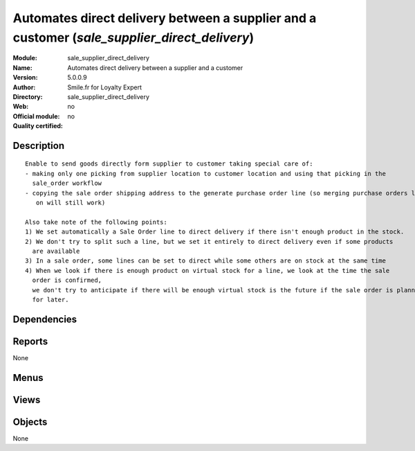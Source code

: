 
.. i18n: .. module:: sale_supplier_direct_delivery
.. i18n:     :synopsis: Automates direct delivery between a supplier and a customer 
.. i18n:     :noindex:
.. i18n: .. 

.. module:: sale_supplier_direct_delivery
    :synopsis: Automates direct delivery between a supplier and a customer 
    :noindex:
.. 

.. i18n: .. raw:: html
.. i18n: 
.. i18n:     <link rel="stylesheet" href="../_static/hide_objects_in_sidebar.css" type="text/css" />

.. raw:: html

    <link rel="stylesheet" href="../_static/hide_objects_in_sidebar.css" type="text/css" />

.. i18n: Automates direct delivery between a supplier and a customer (*sale_supplier_direct_delivery*)
.. i18n: =============================================================================================
.. i18n: :Module: sale_supplier_direct_delivery
.. i18n: :Name: Automates direct delivery between a supplier and a customer
.. i18n: :Version: 5.0.0.9
.. i18n: :Author: Smile.fr for Loyalty Expert
.. i18n: :Directory: sale_supplier_direct_delivery
.. i18n: :Web: 
.. i18n: :Official module: no
.. i18n: :Quality certified: no

Automates direct delivery between a supplier and a customer (*sale_supplier_direct_delivery*)
=============================================================================================
:Module: sale_supplier_direct_delivery
:Name: Automates direct delivery between a supplier and a customer
:Version: 5.0.0.9
:Author: Smile.fr for Loyalty Expert
:Directory: sale_supplier_direct_delivery
:Web: 
:Official module: no
:Quality certified: no

.. i18n: Description
.. i18n: -----------

Description
-----------

.. i18n: ::
.. i18n: 
.. i18n:   Enable to send goods directly form supplier to customer taking special care of:
.. i18n:   - making only one picking from supplier location to customer location and using that picking in the 
.. i18n:     sale_order workflow
.. i18n:   - copying the sale order shipping address to the generate purchase order line (so merging purchase orders later 
.. i18n:      on will still work)
.. i18n:   
.. i18n:   Also take note of the following points:
.. i18n:   1) We set automatically a Sale Order line to direct delivery if there isn't enough product in the stock.
.. i18n:   2) We don't try to split such a line, but we set it entirely to direct delivery even if some products 
.. i18n:     are available
.. i18n:   3) In a sale order, some lines can be set to direct while some others are on stock at the same time
.. i18n:   4) When we look if there is enough product on virtual stock for a line, we look at the time the sale 
.. i18n:     order is confirmed,
.. i18n:     we don't try to anticipate if there will be enough virtual stock is the future if the sale order is planned 
.. i18n:     for later.

::

  Enable to send goods directly form supplier to customer taking special care of:
  - making only one picking from supplier location to customer location and using that picking in the 
    sale_order workflow
  - copying the sale order shipping address to the generate purchase order line (so merging purchase orders later 
     on will still work)
  
  Also take note of the following points:
  1) We set automatically a Sale Order line to direct delivery if there isn't enough product in the stock.
  2) We don't try to split such a line, but we set it entirely to direct delivery even if some products 
    are available
  3) In a sale order, some lines can be set to direct while some others are on stock at the same time
  4) When we look if there is enough product on virtual stock for a line, we look at the time the sale 
    order is confirmed,
    we don't try to anticipate if there will be enough virtual stock is the future if the sale order is planned 
    for later.

.. i18n: Dependencies
.. i18n: ------------

Dependencies
------------

.. i18n:  * :mod:`base`
.. i18n:  * :mod:`product`
.. i18n:  * :mod:`sale`
.. i18n:  * :mod:`purchase`

 * :mod:`base`
 * :mod:`product`
 * :mod:`sale`
 * :mod:`purchase`

.. i18n: Reports
.. i18n: -------

Reports
-------

.. i18n: None

None

.. i18n: Menus
.. i18n: -------

Menus
-------

.. i18n:  * Stock Management/Supplier Direct Delivery

 * Stock Management/Supplier Direct Delivery

.. i18n: Views
.. i18n: -----

Views
-----

.. i18n:  * \* INHERIT product.supplierinfo.tree.direct_delivery.inherit (tree)
.. i18n:  * \* INHERIT product.supplierinfo.form.direct_delivery.inherit (form)
.. i18n:  * \* INHERIT sale.order.tree.direct_delivery (tree)
.. i18n:  * \* INHERIT sale.order.line.form.direct_delivery (form)
.. i18n:  * \* INHERIT sale.order.line.tree.direct_delivery (form)
.. i18n:  * \* INHERIT purchase.order.tree.direct_delivery (tree)
.. i18n:  * \* INHERIT purchase.order.line.form.direct_delivery (form)
.. i18n:  * \* INHERIT purchase.order.line.tree.direct_delivery (tree)

 * \* INHERIT product.supplierinfo.tree.direct_delivery.inherit (tree)
 * \* INHERIT product.supplierinfo.form.direct_delivery.inherit (form)
 * \* INHERIT sale.order.tree.direct_delivery (tree)
 * \* INHERIT sale.order.line.form.direct_delivery (form)
 * \* INHERIT sale.order.line.tree.direct_delivery (form)
 * \* INHERIT purchase.order.tree.direct_delivery (tree)
 * \* INHERIT purchase.order.line.form.direct_delivery (form)
 * \* INHERIT purchase.order.line.tree.direct_delivery (tree)

.. i18n: Objects
.. i18n: -------

Objects
-------

.. i18n: None

None
